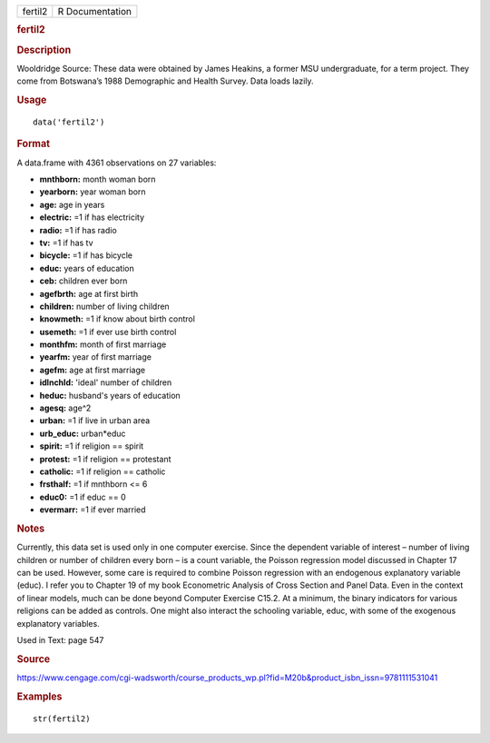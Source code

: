 .. container::

   .. container::

      ======= ===============
      fertil2 R Documentation
      ======= ===============

      .. rubric:: fertil2
         :name: fertil2

      .. rubric:: Description
         :name: description

      Wooldridge Source: These data were obtained by James Heakins, a
      former MSU undergraduate, for a term project. They come from
      Botswana’s 1988 Demographic and Health Survey. Data loads lazily.

      .. rubric:: Usage
         :name: usage

      ::

         data('fertil2')

      .. rubric:: Format
         :name: format

      A data.frame with 4361 observations on 27 variables:

      -  **mnthborn:** month woman born

      -  **yearborn:** year woman born

      -  **age:** age in years

      -  **electric:** =1 if has electricity

      -  **radio:** =1 if has radio

      -  **tv:** =1 if has tv

      -  **bicycle:** =1 if has bicycle

      -  **educ:** years of education

      -  **ceb:** children ever born

      -  **agefbrth:** age at first birth

      -  **children:** number of living children

      -  **knowmeth:** =1 if know about birth control

      -  **usemeth:** =1 if ever use birth control

      -  **monthfm:** month of first marriage

      -  **yearfm:** year of first marriage

      -  **agefm:** age at first marriage

      -  **idlnchld:** 'ideal' number of children

      -  **heduc:** husband's years of education

      -  **agesq:** age^2

      -  **urban:** =1 if live in urban area

      -  **urb_educ:** urban*educ

      -  **spirit:** =1 if religion == spirit

      -  **protest:** =1 if religion == protestant

      -  **catholic:** =1 if religion == catholic

      -  **frsthalf:** =1 if mnthborn <= 6

      -  **educ0:** =1 if educ == 0

      -  **evermarr:** =1 if ever married

      .. rubric:: Notes
         :name: notes

      Currently, this data set is used only in one computer exercise.
      Since the dependent variable of interest – number of living
      children or number of children every born – is a count variable,
      the Poisson regression model discussed in Chapter 17 can be used.
      However, some care is required to combine Poisson regression with
      an endogenous explanatory variable (educ). I refer you to Chapter
      19 of my book Econometric Analysis of Cross Section and Panel
      Data. Even in the context of linear models, much can be done
      beyond Computer Exercise C15.2. At a minimum, the binary
      indicators for various religions can be added as controls. One
      might also interact the schooling variable, educ, with some of the
      exogenous explanatory variables.

      Used in Text: page 547

      .. rubric:: Source
         :name: source

      https://www.cengage.com/cgi-wadsworth/course_products_wp.pl?fid=M20b&product_isbn_issn=9781111531041

      .. rubric:: Examples
         :name: examples

      ::

          str(fertil2)
